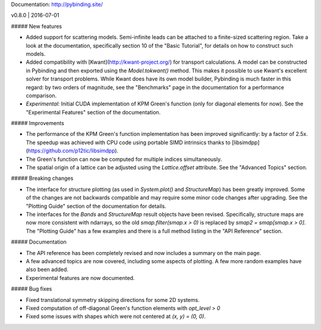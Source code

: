 Documentation: http://pybinding.site/

v0.8.0 | 2016-07-01

##### New features

* Added support for scattering models. Semi-infinite leads can be attached to a finite-sized
  scattering region. Take a look at the documentation, specifically section 10 of the "Basic
  Tutorial", for details on how to construct such models.

* Added compatibility with [Kwant](http://kwant-project.org/) for transport calculations. A model
  can be constructed in Pybinding and then exported using the `Model.tokwant()` method. This makes
  it possible to use Kwant's excellent solver for transport problems. While Kwant does have its
  own model builder, Pybinding is much faster in this regard: by two orders of magnitude, see the
  "Benchmarks" page in the documentation for a performance comparison.

* *Experimental:* Initial CUDA implementation of KPM Green's function (only for diagonal elements
  for now). See the "Experimental Features" section of the documentation.

##### Improvements

* The performance of the KPM Green's function implementation has been improved significantly:
  by a factor of 2.5x. The speedup was achieved with CPU code using portable SIMD intrinsics
  thanks to [libsimdpp](https://github.com/p12tic/libsimdpp).

* The Green's function can now be computed for multiple indices simultaneously.

* The spatial origin of a lattice can be adjusted using the `Lattice.offset` attribute. See the
  "Advanced Topics" section.

##### Breaking changes

* The interface for structure plotting (as used in `System.plot()` and `StructureMap`) has been
  greatly improved. Some of the changes are not backwards compatible and may require some minor
  code changes after upgrading. See the "Plotting Guide" section of the documentation for details.

* The interfaces for the `Bands` and `StructureMap` result objects have been revised. Specifically,
  structure maps are now more consistent with ndarrays, so the old `smap.filter(smap.x > 0)` is
  replaced by `smap2 = smap[smap.x > 0]`. The "Plotting Guide" has a few examples and there is a
  full method listing in the "API Reference" section.

##### Documentation

* The API reference has been completely revised and now includes a summary on the main page.

* A few advanced topics are now covered, including some aspects of plotting. A few more random
  examples have also been added.

* Experimental features are now documented.

##### Bug fixes

* Fixed translational symmetry skipping directions for some 2D systems.
* Fixed computation of off-diagonal Green's function elements with `opt_level > 0`
* Fixed some issues with shapes which were not centered at `(x, y) = (0, 0)`.



